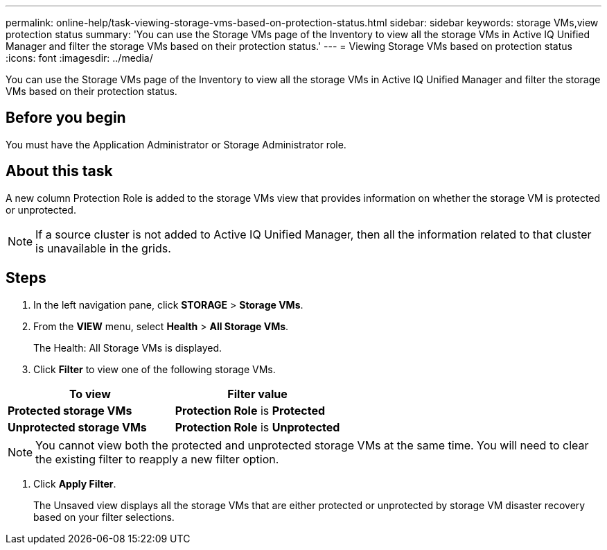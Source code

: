 ---
permalink: online-help/task-viewing-storage-vms-based-on-protection-status.html
sidebar: sidebar
keywords: storage VMs,view protection status
summary: 'You can use the Storage VMs page of the Inventory to view all the storage VMs in Active IQ Unified Manager and filter the storage VMs based on their protection status.'
---
= Viewing Storage VMs based on protection status
:icons: font
:imagesdir: ../media/

[.lead]
You can use the Storage VMs page of the Inventory to view all the storage VMs in Active IQ Unified Manager and filter the storage VMs based on their protection status.

== Before you begin

You must have the Application Administrator or Storage Administrator role.

== About this task

A new column Protection Role is added to the storage VMs view that provides information on whether the storage VM is protected or unprotected.

[NOTE]
====
If a source cluster is not added to Active IQ Unified Manager, then all the information related to that cluster is unavailable in the grids.
====

== Steps

. In the left navigation pane, click *STORAGE* > *Storage VMs*.
. From the *VIEW* menu, select *Health* > *All Storage VMs*.
+
The Health: All Storage VMs is displayed.

. Click *Filter* to view one of the following storage VMs.

[cols="2*",options="header"]
|===
| To view| Filter value
a|
*Protected storage VMs*
a|
*Protection Role* is *Protected*
a|
*Unprotected storage VMs*
a|
*Protection Role* is *Unprotected*
|===

[NOTE]
====
You cannot view both the protected and unprotected storage VMs at the same time. You will need to clear the existing filter to reapply a new filter option.
====

. Click *Apply Filter*.
+
The Unsaved view displays all the storage VMs that are either protected or unprotected by storage VM disaster recovery based on your filter selections.
